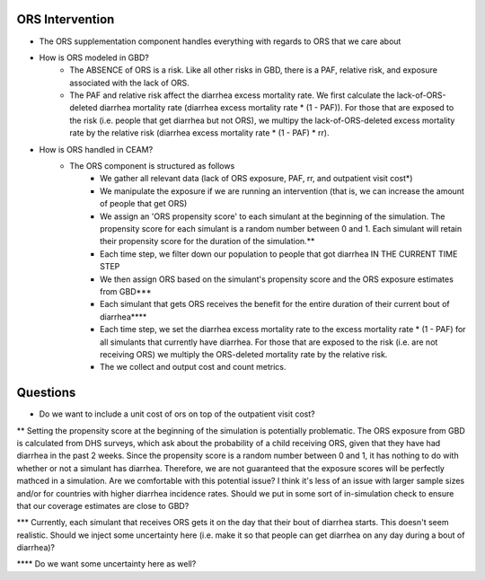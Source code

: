 ORS Intervention
================
- The ORS supplementation component handles everything with regards to ORS that we care about
- How is ORS modeled in GBD?
    - The ABSENCE of ORS is a risk. Like all other risks in GBD, there is a PAF, relative risk, and exposure associated with the lack of ORS.
    - The PAF and relative risk affect the diarrhea excess mortality rate. We first calculate the lack-of-ORS-deleted diarrhea mortality rate (diarrhea excess mortality rate * (1 - PAF)). For those that are exposed to the risk (i.e. people that get diarrhea but not ORS), we multipy the lack-of-ORS-deleted excess mortality rate by the relative risk (diarrhea excess mortality rate * (1 - PAF) * rr).
- How is ORS handled in CEAM?
    - The ORS component is structured as follows
        - We gather all relevant data (lack of ORS exposure, PAF, rr, and outpatient visit cost*)
        - We manipulate the exposure if we are running an intervention (that is, we can increase the amount of people that get ORS)
        - We assign an 'ORS propensity score' to each simulant at the beginning of the simulation. The propensity score for each simulant is a random number between 0 and 1. Each simulant will retain their propensity score for the duration of the simulation.**
        - Each time step, we filter down our population to people that got diarrhea IN THE CURRENT TIME STEP
        - We then assign ORS based on the simulant's propensity score and the ORS exposure estimates from GBD***
        - Each simulant that gets ORS receives the benefit for the entire duration of their current bout of diarrhea****
        - Each time step, we set the diarrhea excess mortality rate to the excess mortality rate * (1 - PAF) for all simulants that currently have diarrhea. For those that are exposed to the risk (i.e. are not receiving ORS) we multiply the ORS-deleted mortality rate by the relative risk.
        - The we collect and output cost and count metrics.

Questions
=========
* Do we want to include a unit cost of ors on top of the outpatient visit cost?

** Setting the propensity score at the beginning of the simulation is potentially problematic. The ORS exposure from GBD is calculated from DHS surveys, which ask about the probability of a child receiving ORS, given that they have had diarrhea in the past 2 weeks. Since the propensity score is a random number between 0 and 1, it has nothing to do with whether or not a simulant has diarrhea. Therefore, we are not guaranteed that the exposure scores will be perfectly mathced in a simulation. Are we comfortable with this potential issue? I think it's less of an issue with larger sample sizes and/or for countries with higher diarrhea incidence rates. Should we put in some sort of in-simulation check to ensure that our coverage estimates are close to GBD?

*** Currently, each simulant that receives ORS gets it on the day that their bout of diarrhea starts. This doesn't seem realistic. Should we inject some uncertainty here (i.e. make it so that people can get diarrhea on any day during a bout of diarrhea)?

**** Do we want some uncertainty here as well?

